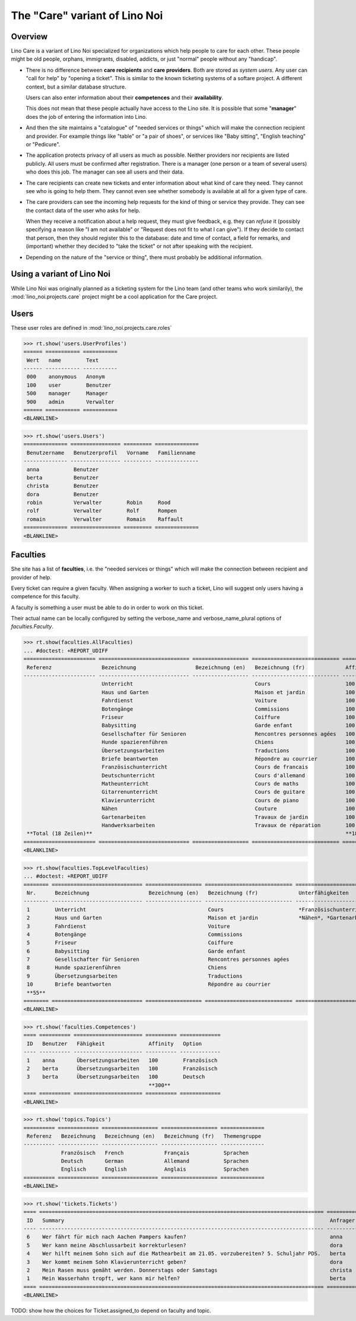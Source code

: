 .. _noi.specs.care:

==============================
The "Care" variant of Lino Noi
==============================

.. How to test only this document:

    $ python setup.py test -s tests.SpecsTests.test_care
    
    doctest init:

    >>> from lino import startup
    >>> startup('lino_noi.projects.care.settings.doctests')
    >>> from lino.api.doctest import *



Overview
========

Lino Care is a variant of Lino Noi specialized for organizations which
help people to care for each other.  These people might be old people,
orphans, immigrants, disabled, addicts, or just "normal" people
without any "handicap".

- There is no difference between **care recipients** and **care
  providers**.  Both are stored as *system users*.  Any user can "call
  for help" by "opening a ticket". This is similar to the known
  ticketing systems of a softare project. A different context, but a
  similar database structure.

  Users can also enter information about their **competences** and
  their **availability**.

  This does not mean that these people actually have access to
  the Lino site. It is possible that some "**manager**" does the job of
  entering the information into Lino.

- And then the site maintains a "catalogue" of "needed services or
  things" which will make the connection recipient and provider. For
  example things like "table" or "a pair of shoes", or services like
  "Baby sitting", "English teaching" or "Pedicure".

- The application protects privacy of all users as much as
  possible. Neither providers nor recipients are listed publicly. All
  users must be confirmed after registration. There is a manager (one
  person or a team of several users) who does this job. The manager
  can see all users and their data.

- The care recipients can create new tickets and enter information
  about what kind of care they need. They cannot see who is going to
  help them. They cannot even see whether somebody is available at all
  for a given type of care.

- The care providers can see the incoming help requests for the kind
  of thing or service they provide. They can see the contact data of
  the user who asks for help.

  When they receive a notification about a help request, they must
  give feedback, e.g. they can *refuse* it (possibly specifying a
  reason like "I am not available" or "Request does not fit to what I
  can give").  If they decide to contact that person, then they should
  register this to the database: date and time of contact, a field for
  remarks, and (important) whether they decided to "take the ticket"
  or not after speaking with the recipient.

- Depending on the nature of the "service or thing", there must
  probably be additional information.


Using a variant of Lino Noi
===========================

While Lino Noi was originally planned as a ticketing system for the
Lino team (and other teams who work similarily), the
:mod:`lino_noi.projects.care` project might be a cool application for
the Care project.  


Users
=====

These user roles are defined in :mod:`lino_noi.projects.care.roles`

>>> rt.show('users.UserProfiles')
====== =========== ===========
 Wert   name        Text
------ ----------- -----------
 000    anonymous   Anonym
 100    user        Benutzer
 500    manager     Manager
 900    admin       Verwalter
====== =========== ===========
<BLANKLINE>

>>> rt.show('users.Users')
============== ================ ========= ==============
 Benutzername   Benutzerprofil   Vorname   Familienname
-------------- ---------------- --------- --------------
 anna           Benutzer
 berta          Benutzer
 christa        Benutzer
 dora           Benutzer
 robin          Verwalter        Robin     Rood
 rolf           Verwalter        Rolf      Rompen
 romain         Verwalter        Romain    Raffault
============== ================ ========= ==============
<BLANKLINE>



Faculties
=========

She site has a list of **faculties**, i.e. the "needed services or
things" which will make the connection between recipient and provider
of help.

Every ticket can require a given faculty.  When assigning a worker to
such a ticket, Lino will suggest only users having a competence for
this faculty.

A faculty is something a user must be able to do in order to work on
this ticket.


Their actual name can be locally configured by setting the
verbose_name and verbose_name_plural options of `faculties.Faculty`.

>>> rt.show(faculties.AllFaculties)
... #doctest: +REPORT_UDIFF
======================= ============================= ================== ============================ ========== ==================== =========================
 Referenz                Bezeichnung                   Bezeichnung (en)   Bezeichnung (fr)             Affinity   Optionen-Kategorie   Übergeordnete Fähigkeit
----------------------- ----------------------------- ------------------ ---------------------------- ---------- -------------------- -------------------------
                         Unterricht                                       Cours                        100
                         Haus und Garten                                  Maison et jardin             100
                         Fahrdienst                                       Voiture                      100
                         Botengänge                                       Commissions                  100
                         Friseur                                          Coiffure                     100
                         Babysitting                                      Garde enfant                 100
                         Gesellschafter für Senioren                      Rencontres personnes agées   100
                         Hunde spazierenführen                            Chiens                       100
                         Übersetzungsarbeiten                             Traductions                  100        Sprachen
                         Briefe beantworten                               Répondre au courrier         100
                         Französischunterricht                            Cours de francais            100                             Unterricht
                         Deutschunterricht                                Cours d'allemand             100                             Unterricht
                         Matheunterricht                                  Cours de maths               100                             Unterricht
                         Gitarrenunterricht                               Cours de guitare             100                             Unterricht
                         Klavierunterricht                                Cours de piano               100                             Unterricht
                         Nähen                                            Couture                      100                             Haus und Garten
                         Gartenarbeiten                                   Travaux de jardin            100                             Haus und Garten
                         Handwerksarbeiten                                Travaux de réparation        100                             Haus und Garten
 **Total (18 Zeilen)**                                                                                 **1800**
======================= ============================= ================== ============================ ========== ==================== =========================
<BLANKLINE>


>>> rt.show(faculties.TopLevelFaculties)
... #doctest: +REPORT_UDIFF
======== ============================= ================== ============================ ============================================================================================================ =========================
 Nr.      Bezeichnung                   Bezeichnung (en)   Bezeichnung (fr)             Unterfähigkeiten                                                                                             Übergeordnete Fähigkeit
-------- ----------------------------- ------------------ ---------------------------- ------------------------------------------------------------------------------------------------------------ -------------------------
 1        Unterricht                                       Cours                        *Französischunterricht*, *Deutschunterricht*, *Matheunterricht*, *Gitarrenunterricht*, *Klavierunterricht*
 2        Haus und Garten                                  Maison et jardin             *Nähen*, *Gartenarbeiten*, *Handwerksarbeiten*
 3        Fahrdienst                                       Voiture
 4        Botengänge                                       Commissions
 5        Friseur                                          Coiffure
 6        Babysitting                                      Garde enfant
 7        Gesellschafter für Senioren                      Rencontres personnes agées
 8        Hunde spazierenführen                            Chiens
 9        Übersetzungsarbeiten                             Traductions
 10       Briefe beantworten                               Répondre au courrier
 **55**
======== ============================= ================== ============================ ============================================================================================================ =========================
<BLANKLINE>




>>> rt.show('faculties.Competences')
==== ========== ====================== ========== =============
 ID   Benutzer   Fähigkeit              Affinity   Option
---- ---------- ---------------------- ---------- -------------
 1    anna       Übersetzungsarbeiten   100        Französisch
 2    berta      Übersetzungsarbeiten   100        Französisch
 3    berta      Übersetzungsarbeiten   100        Deutsch
                                        **300**
==== ========== ====================== ========== =============
<BLANKLINE>

>>> rt.show('topics.Topics')
========== ============= ================== ================== ==============
 Referenz   Bezeichnung   Bezeichnung (en)   Bezeichnung (fr)   Themengruppe
---------- ------------- ------------------ ------------------ --------------
            Französisch   French             Français           Sprachen
            Deutsch       German             Allemand           Sprachen
            Englisch      English            Anglais            Sprachen
========== ============= ================== ================== ==============
<BLANKLINE>


>>> rt.show('tickets.Tickets')
==== =========================================================================================== ========== ======= =================== =============== =========
 ID   Summary                                                                                     Anfrager   Thema   Fähigkeit           Arbeitsablauf   Projekt
---- ------------------------------------------------------------------------------------------- ---------- ------- ------------------- --------------- ---------
 6    Wer fährt für mich nach Aachen Pampers kaufen?                                              anna               Botengänge          **Erledigt**
 5    Wer kann meine Abschlussarbeit korrekturlesen?                                              dora                                   **Sleeping**
 4    Wer hilft meinem Sohn sich auf die Mathearbeit am 21.05. vorzubereiten? 5. Schuljahr PDS.   berta              Matheunterricht     **Sticky**
 3    Wer kommt meinem Sohn Klavierunterricht geben?                                              dora               Klavierunterricht   **ToDo**
 2    Mein Rasen muss gemäht werden. Donnerstags oder Samstags                                    christa                                **Talk**
 1    Mein Wasserhahn tropft, wer kann mir helfen?                                                berta                                  **Neu**
==== =========================================================================================== ========== ======= =================== =============== =========
<BLANKLINE>


TODO: show how the choices for Ticket.assigned_to depend on faculty
and topic.

